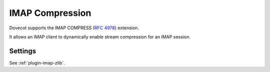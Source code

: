 .. _imap_compress:

================
IMAP Compression
================

Dovecot supports the IMAP COMPRESS (:rfc:`4978`) extension.

It allows an IMAP client to dynamically enable stream compression for an
IMAP session.

Settings
========

.. dovecotremoved:: 2.4.0,3.0.0

  Configuration of the compression level and algorithm was dropped. The
  extension is now enabled by default and configured with the default
  compression level for the available mechanism.

See :ref:`plugin-imap-zlib`.

